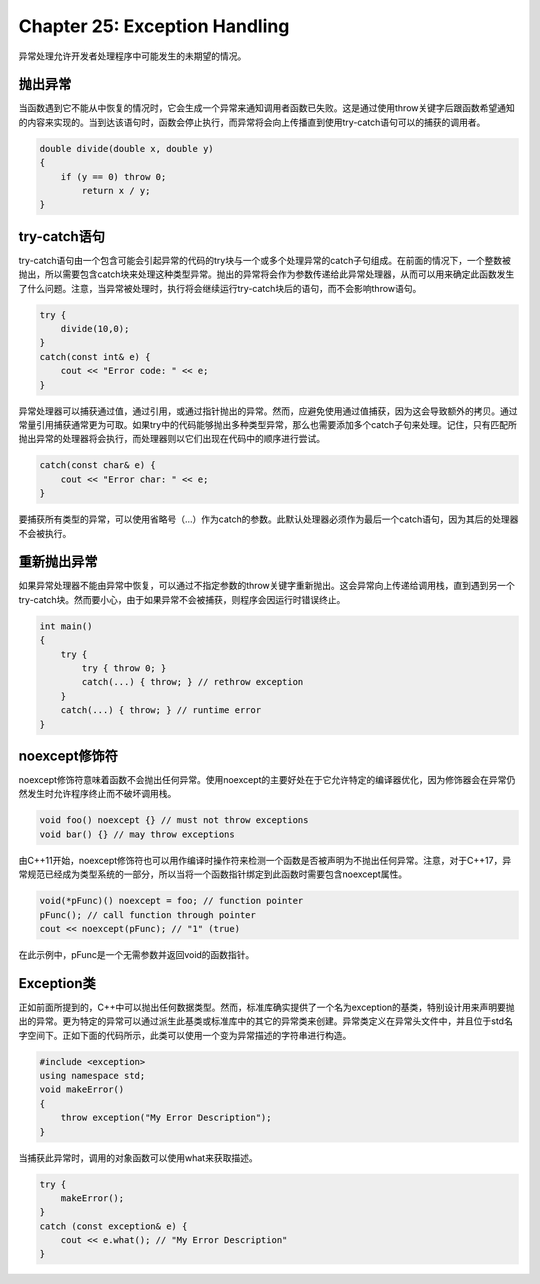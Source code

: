 Chapter 25: Exception Handling
^^^^^^^^^^^^^^^^^^^^^^^^^^^^^^^^^^^^^^

异常处理允许开发者处理程序中可能发生的未期望的情况。

抛出异常
===============

当函数遇到它不能从中恢复的情况时，它会生成一个异常来通知调用者函数已失败。这是通过使用throw关键字后跟函数希望通知的内容来实现的。当到达该语句时，函数会停止执行，而异常将会向上传播直到使用try-catch语句可以的捕获的调用者。

.. code::

    double divide(double x, double y)
    {
        if (y == 0) throw 0;
            return x / y;
    }

try-catch语句
=====================

try-catch语句由一个包含可能会引起异常的代码的try块与一个或多个处理异常的catch子句组成。在前面的情况下，一个整数被抛出，所以需要包含catch块来处理这种类型异常。抛出的异常将会作为参数传递给此异常处理器，从而可以用来确定此函数发生了什么问题。注意，当异常被处理时，执行将会继续运行try-catch块后的语句，而不会影响throw语句。

.. code::

    try {
        divide(10,0);
    }
    catch(const int& e) {
        cout << "Error code: " << e;
    }

异常处理器可以捕获通过值，通过引用，或通过指针抛出的异常。然而，应避免使用通过值捕获，因为这会导致额外的拷贝。通过常量引用捕获通常更为可取。如果try中的代码能够抛出多种类型异常，那么也需要添加多个catch子句来处理。记住，只有匹配所抛出异常的处理器将会执行，而处理器则以它们出现在代码中的顺序进行尝试。

.. code::

    catch(const char& e) {
        cout << "Error char: " << e;
    }

要捕获所有类型的异常，可以使用省略号（...）作为catch的参数。此默认处理器必须作为最后一个catch语句，因为其后的处理器不会被执行。

重新抛出异常
=================

如果异常处理器不能由异常中恢复，可以通过不指定参数的throw关键字重新抛出。这会异常向上传递给调用栈，直到遇到另一个try-catch块。然而要小心，由于如果异常不会被捕获，则程序会因运行时错误终止。

.. code::

    int main()
    {
        try {
            try { throw 0; }
            catch(...) { throw; } // rethrow exception
        }
        catch(...) { throw; } // runtime error
    }

noexcept修饰符
=====================

noexcept修饰符意味着函数不会抛出任何异常。使用noexcept的主要好处在于它允许特定的编译器优化，因为修饰器会在异常仍然发生时允许程序终止而不破坏调用栈。

.. code::

    void foo() noexcept {} // must not throw exceptions
    void bar() {} // may throw exceptions

由C++11开始，noexcept修饰符也可以用作编译时操作符来检测一个函数是否被声明为不抛出任何异常。注意，对于C++17，异常规范已经成为类型系统的一部分，所以当将一个函数指针绑定到此函数时需要包含noexcept属性。

.. code::

    void(*pFunc)() noexcept = foo; // function pointer
    pFunc(); // call function through pointer
    cout << noexcept(pFunc); // "1" (true)

在此示例中，pFunc是一个无需参数并返回void的函数指针。

Exception类
===================

正如前面所提到的，C++中可以抛出任何数据类型。然而，标准库确实提供了一个名为exception的基类，特别设计用来声明要抛出的异常。更为特定的异常可以通过派生此基类或标准库中的其它的异常类来创建。异常类定义在异常头文件中，并且位于std名字空间下。正如下面的代码所示，此类可以使用一个变为异常描述的字符串进行构造。

.. code::

    #include <exception>
    using namespace std;
    void makeError()
    {
        throw exception("My Error Description");
    }

当捕获此异常时，调用的对象函数可以使用what来获取描述。

.. code::

    try {
        makeError();
    }
    catch (const exception& e) {
        cout << e.what(); // "My Error Description"
    }